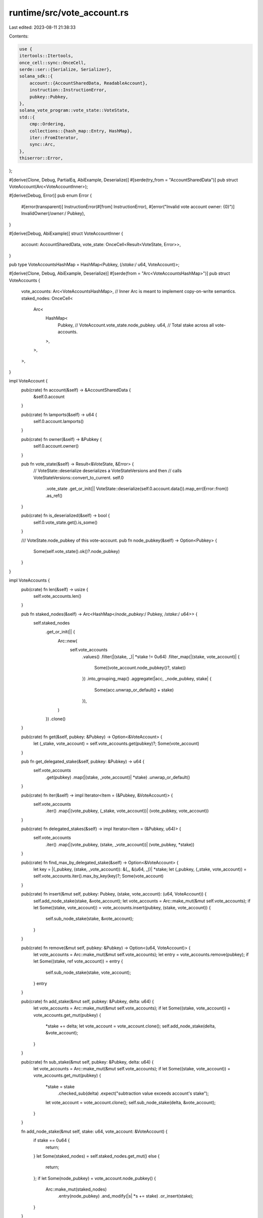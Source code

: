 runtime/src/vote_account.rs
===========================

Last edited: 2023-08-11 21:38:33

Contents:

.. code-block:: rs

    use {
    itertools::Itertools,
    once_cell::sync::OnceCell,
    serde::ser::{Serialize, Serializer},
    solana_sdk::{
        account::{AccountSharedData, ReadableAccount},
        instruction::InstructionError,
        pubkey::Pubkey,
    },
    solana_vote_program::vote_state::VoteState,
    std::{
        cmp::Ordering,
        collections::{hash_map::Entry, HashMap},
        iter::FromIterator,
        sync::Arc,
    },
    thiserror::Error,
};

#[derive(Clone, Debug, PartialEq, AbiExample, Deserialize)]
#[serde(try_from = "AccountSharedData")]
pub struct VoteAccount(Arc<VoteAccountInner>);

#[derive(Debug, Error)]
pub enum Error {
    #[error(transparent)]
    InstructionError(#[from] InstructionError),
    #[error("Invalid vote account owner: {0}")]
    InvalidOwner(/*owner:*/ Pubkey),
}

#[derive(Debug, AbiExample)]
struct VoteAccountInner {
    account: AccountSharedData,
    vote_state: OnceCell<Result<VoteState, Error>>,
}

pub type VoteAccountsHashMap = HashMap<Pubkey, (/*stake:*/ u64, VoteAccount)>;

#[derive(Clone, Debug, AbiExample, Deserialize)]
#[serde(from = "Arc<VoteAccountsHashMap>")]
pub struct VoteAccounts {
    vote_accounts: Arc<VoteAccountsHashMap>,
    // Inner Arc is meant to implement copy-on-write semantics.
    staked_nodes: OnceCell<
        Arc<
            HashMap<
                Pubkey, // VoteAccount.vote_state.node_pubkey.
                u64,    // Total stake across all vote-accounts.
            >,
        >,
    >,
}

impl VoteAccount {
    pub(crate) fn account(&self) -> &AccountSharedData {
        &self.0.account
    }

    pub(crate) fn lamports(&self) -> u64 {
        self.0.account.lamports()
    }

    pub(crate) fn owner(&self) -> &Pubkey {
        self.0.account.owner()
    }

    pub fn vote_state(&self) -> Result<&VoteState, &Error> {
        // VoteState::deserialize deserializes a VoteStateVersions and then
        // calls VoteStateVersions::convert_to_current.
        self.0
            .vote_state
            .get_or_init(|| VoteState::deserialize(self.0.account.data()).map_err(Error::from))
            .as_ref()
    }

    pub(crate) fn is_deserialized(&self) -> bool {
        self.0.vote_state.get().is_some()
    }

    /// VoteState.node_pubkey of this vote-account.
    pub fn node_pubkey(&self) -> Option<Pubkey> {
        Some(self.vote_state().ok()?.node_pubkey)
    }
}

impl VoteAccounts {
    pub(crate) fn len(&self) -> usize {
        self.vote_accounts.len()
    }

    pub fn staked_nodes(&self) -> Arc<HashMap</*node_pubkey:*/ Pubkey, /*stake:*/ u64>> {
        self.staked_nodes
            .get_or_init(|| {
                Arc::new(
                    self.vote_accounts
                        .values()
                        .filter(|(stake, _)| *stake != 0u64)
                        .filter_map(|(stake, vote_account)| {
                            Some((vote_account.node_pubkey()?, stake))
                        })
                        .into_grouping_map()
                        .aggregate(|acc, _node_pubkey, stake| {
                            Some(acc.unwrap_or_default() + stake)
                        }),
                )
            })
            .clone()
    }

    pub(crate) fn get(&self, pubkey: &Pubkey) -> Option<&VoteAccount> {
        let (_stake, vote_account) = self.vote_accounts.get(pubkey)?;
        Some(vote_account)
    }

    pub fn get_delegated_stake(&self, pubkey: &Pubkey) -> u64 {
        self.vote_accounts
            .get(pubkey)
            .map(|(stake, _vote_account)| *stake)
            .unwrap_or_default()
    }

    pub(crate) fn iter(&self) -> impl Iterator<Item = (&Pubkey, &VoteAccount)> {
        self.vote_accounts
            .iter()
            .map(|(vote_pubkey, (_stake, vote_account))| (vote_pubkey, vote_account))
    }

    pub(crate) fn delegated_stakes(&self) -> impl Iterator<Item = (&Pubkey, u64)> {
        self.vote_accounts
            .iter()
            .map(|(vote_pubkey, (stake, _vote_account))| (vote_pubkey, *stake))
    }

    pub(crate) fn find_max_by_delegated_stake(&self) -> Option<&VoteAccount> {
        let key = |(_pubkey, (stake, _vote_account)): &(_, &(u64, _))| *stake;
        let (_pubkey, (_stake, vote_account)) = self.vote_accounts.iter().max_by_key(key)?;
        Some(vote_account)
    }

    pub(crate) fn insert(&mut self, pubkey: Pubkey, (stake, vote_account): (u64, VoteAccount)) {
        self.add_node_stake(stake, &vote_account);
        let vote_accounts = Arc::make_mut(&mut self.vote_accounts);
        if let Some((stake, vote_account)) = vote_accounts.insert(pubkey, (stake, vote_account)) {
            self.sub_node_stake(stake, &vote_account);
        }
    }

    pub(crate) fn remove(&mut self, pubkey: &Pubkey) -> Option<(u64, VoteAccount)> {
        let vote_accounts = Arc::make_mut(&mut self.vote_accounts);
        let entry = vote_accounts.remove(pubkey);
        if let Some((stake, ref vote_account)) = entry {
            self.sub_node_stake(stake, vote_account);
        }
        entry
    }

    pub(crate) fn add_stake(&mut self, pubkey: &Pubkey, delta: u64) {
        let vote_accounts = Arc::make_mut(&mut self.vote_accounts);
        if let Some((stake, vote_account)) = vote_accounts.get_mut(pubkey) {
            *stake += delta;
            let vote_account = vote_account.clone();
            self.add_node_stake(delta, &vote_account);
        }
    }

    pub(crate) fn sub_stake(&mut self, pubkey: &Pubkey, delta: u64) {
        let vote_accounts = Arc::make_mut(&mut self.vote_accounts);
        if let Some((stake, vote_account)) = vote_accounts.get_mut(pubkey) {
            *stake = stake
                .checked_sub(delta)
                .expect("subtraction value exceeds account's stake");
            let vote_account = vote_account.clone();
            self.sub_node_stake(delta, &vote_account);
        }
    }

    fn add_node_stake(&mut self, stake: u64, vote_account: &VoteAccount) {
        if stake == 0u64 {
            return;
        }
        let Some(staked_nodes) = self.staked_nodes.get_mut() else {
            return;
        };
        if let Some(node_pubkey) = vote_account.node_pubkey() {
            Arc::make_mut(staked_nodes)
                .entry(node_pubkey)
                .and_modify(|s| *s += stake)
                .or_insert(stake);
        }
    }

    fn sub_node_stake(&mut self, stake: u64, vote_account: &VoteAccount) {
        if stake == 0u64 {
            return;
        }
        let Some(staked_nodes) = self.staked_nodes.get_mut() else {
            return;
        };
        if let Some(node_pubkey) = vote_account.node_pubkey() {
            match Arc::make_mut(staked_nodes).entry(node_pubkey) {
                Entry::Vacant(_) => panic!("this should not happen!"),
                Entry::Occupied(mut entry) => match entry.get().cmp(&stake) {
                    Ordering::Less => panic!("subtraction value exceeds node's stake"),
                    Ordering::Equal => {
                        entry.remove_entry();
                    }
                    Ordering::Greater => *entry.get_mut() -= stake,
                },
            }
        }
    }
}

impl Serialize for VoteAccount {
    fn serialize<S>(&self, serializer: S) -> Result<S::Ok, S::Error>
    where
        S: Serializer,
    {
        self.0.account.serialize(serializer)
    }
}

impl From<VoteAccount> for AccountSharedData {
    fn from(account: VoteAccount) -> Self {
        account.0.account.clone()
    }
}

impl TryFrom<AccountSharedData> for VoteAccount {
    type Error = Error;
    fn try_from(account: AccountSharedData) -> Result<Self, Self::Error> {
        let vote_account = VoteAccountInner::try_from(account)?;
        Ok(Self(Arc::new(vote_account)))
    }
}

impl TryFrom<AccountSharedData> for VoteAccountInner {
    type Error = Error;
    fn try_from(account: AccountSharedData) -> Result<Self, Self::Error> {
        if !solana_vote_program::check_id(account.owner()) {
            return Err(Error::InvalidOwner(*account.owner()));
        }
        Ok(Self {
            account,
            vote_state: OnceCell::new(),
        })
    }
}

impl PartialEq<VoteAccountInner> for VoteAccountInner {
    fn eq(&self, other: &Self) -> bool {
        let Self {
            account,
            vote_state: _,
        } = self;
        account == &other.account
    }
}

impl Default for VoteAccounts {
    fn default() -> Self {
        Self {
            vote_accounts: Arc::default(),
            staked_nodes: OnceCell::new(),
        }
    }
}

impl PartialEq<VoteAccounts> for VoteAccounts {
    fn eq(&self, other: &Self) -> bool {
        let Self {
            vote_accounts,
            staked_nodes: _,
        } = self;
        vote_accounts == &other.vote_accounts
    }
}

impl From<Arc<VoteAccountsHashMap>> for VoteAccounts {
    fn from(vote_accounts: Arc<VoteAccountsHashMap>) -> Self {
        Self {
            vote_accounts,
            staked_nodes: OnceCell::new(),
        }
    }
}

impl AsRef<VoteAccountsHashMap> for VoteAccounts {
    fn as_ref(&self) -> &VoteAccountsHashMap {
        &self.vote_accounts
    }
}

impl From<&VoteAccounts> for Arc<VoteAccountsHashMap> {
    fn from(vote_accounts: &VoteAccounts) -> Self {
        Arc::clone(&vote_accounts.vote_accounts)
    }
}

impl FromIterator<(Pubkey, (/*stake:*/ u64, VoteAccount))> for VoteAccounts {
    fn from_iter<I>(iter: I) -> Self
    where
        I: IntoIterator<Item = (Pubkey, (u64, VoteAccount))>,
    {
        Self::from(Arc::new(HashMap::from_iter(iter)))
    }
}

impl Serialize for VoteAccounts {
    fn serialize<S>(&self, serializer: S) -> Result<S::Ok, S::Error>
    where
        S: Serializer,
    {
        self.vote_accounts.serialize(serializer)
    }
}

#[cfg(test)]
mod tests {
    use {
        super::*,
        bincode::Options,
        rand::Rng,
        solana_sdk::{pubkey::Pubkey, sysvar::clock::Clock},
        solana_vote_program::vote_state::{VoteInit, VoteStateVersions},
        std::iter::repeat_with,
    };

    fn new_rand_vote_account<R: Rng>(
        rng: &mut R,
        node_pubkey: Option<Pubkey>,
    ) -> (AccountSharedData, VoteState) {
        let vote_init = VoteInit {
            node_pubkey: node_pubkey.unwrap_or_else(Pubkey::new_unique),
            authorized_voter: Pubkey::new_unique(),
            authorized_withdrawer: Pubkey::new_unique(),
            commission: rng.gen(),
        };
        let clock = Clock {
            slot: rng.gen(),
            epoch_start_timestamp: rng.gen(),
            epoch: rng.gen(),
            leader_schedule_epoch: rng.gen(),
            unix_timestamp: rng.gen(),
        };
        let vote_state = VoteState::new(&vote_init, &clock);
        let account = AccountSharedData::new_data(
            rng.gen(), // lamports
            &VoteStateVersions::new_current(vote_state.clone()),
            &solana_vote_program::id(), // owner
        )
        .unwrap();
        (account, vote_state)
    }

    fn new_rand_vote_accounts<R: Rng>(
        rng: &mut R,
        num_nodes: usize,
    ) -> impl Iterator<Item = (Pubkey, (/*stake:*/ u64, VoteAccount))> + '_ {
        let nodes: Vec<_> = repeat_with(Pubkey::new_unique).take(num_nodes).collect();
        repeat_with(move || {
            let node = nodes[rng.gen_range(0, nodes.len())];
            let (account, _) = new_rand_vote_account(rng, Some(node));
            let stake = rng.gen_range(0, 997);
            let vote_account = VoteAccount::try_from(account).unwrap();
            (Pubkey::new_unique(), (stake, vote_account))
        })
    }

    fn staked_nodes<'a, I>(vote_accounts: I) -> HashMap<Pubkey, u64>
    where
        I: IntoIterator<Item = &'a (Pubkey, (u64, VoteAccount))>,
    {
        let mut staked_nodes = HashMap::new();
        for (_, (stake, vote_account)) in vote_accounts
            .into_iter()
            .filter(|(_, (stake, _))| *stake != 0)
        {
            if let Some(node_pubkey) = vote_account.node_pubkey() {
                staked_nodes
                    .entry(node_pubkey)
                    .and_modify(|s| *s += *stake)
                    .or_insert(*stake);
            }
        }
        staked_nodes
    }

    #[test]
    fn test_vote_account() {
        let mut rng = rand::thread_rng();
        let (account, vote_state) = new_rand_vote_account(&mut rng, None);
        let lamports = account.lamports();
        let vote_account = VoteAccount::try_from(account).unwrap();
        assert_eq!(lamports, vote_account.lamports());
        assert_eq!(vote_state, *vote_account.vote_state().unwrap());
        // 2nd call to .vote_state() should return the cached value.
        assert_eq!(vote_state, *vote_account.vote_state().unwrap());
    }

    #[test]
    fn test_vote_account_serialize() {
        let mut rng = rand::thread_rng();
        let (account, vote_state) = new_rand_vote_account(&mut rng, None);
        let vote_account = VoteAccount::try_from(account.clone()).unwrap();
        assert_eq!(vote_state, *vote_account.vote_state().unwrap());
        // Assert than VoteAccount has the same wire format as Account.
        assert_eq!(
            bincode::serialize(&account).unwrap(),
            bincode::serialize(&vote_account).unwrap()
        );
    }

    #[test]
    fn test_vote_account_deserialize() {
        let mut rng = rand::thread_rng();
        let (account, vote_state) = new_rand_vote_account(&mut rng, None);
        let data = bincode::serialize(&account).unwrap();
        let vote_account = VoteAccount::try_from(account).unwrap();
        assert_eq!(vote_state, *vote_account.vote_state().unwrap());
        let other_vote_account: VoteAccount = bincode::deserialize(&data).unwrap();
        assert_eq!(vote_account, other_vote_account);
        assert_eq!(vote_state, *other_vote_account.vote_state().unwrap());
    }

    #[test]
    fn test_vote_account_round_trip() {
        let mut rng = rand::thread_rng();
        let (account, vote_state) = new_rand_vote_account(&mut rng, None);
        let vote_account = VoteAccount::try_from(account).unwrap();
        assert_eq!(vote_state, *vote_account.vote_state().unwrap());
        let data = bincode::serialize(&vote_account).unwrap();
        let other_vote_account: VoteAccount = bincode::deserialize(&data).unwrap();
        // Assert that serialize->deserialized returns the same VoteAccount.
        assert_eq!(vote_account, other_vote_account);
        assert_eq!(vote_state, *other_vote_account.vote_state().unwrap());
    }

    #[test]
    fn test_vote_accounts_serialize() {
        let mut rng = rand::thread_rng();
        let vote_accounts_hash_map: VoteAccountsHashMap =
            new_rand_vote_accounts(&mut rng, 64).take(1024).collect();
        let vote_accounts = VoteAccounts::from(Arc::new(vote_accounts_hash_map.clone()));
        assert!(vote_accounts.staked_nodes().len() > 32);
        assert_eq!(
            bincode::serialize(&vote_accounts).unwrap(),
            bincode::serialize(&vote_accounts_hash_map).unwrap(),
        );
        assert_eq!(
            bincode::options().serialize(&vote_accounts).unwrap(),
            bincode::options()
                .serialize(&vote_accounts_hash_map)
                .unwrap(),
        )
    }

    #[test]
    fn test_vote_accounts_deserialize() {
        let mut rng = rand::thread_rng();
        let vote_accounts_hash_map: VoteAccountsHashMap =
            new_rand_vote_accounts(&mut rng, 64).take(1024).collect();
        let data = bincode::serialize(&vote_accounts_hash_map).unwrap();
        let vote_accounts: VoteAccounts = bincode::deserialize(&data).unwrap();
        assert!(vote_accounts.staked_nodes().len() > 32);
        assert_eq!(*vote_accounts.vote_accounts, vote_accounts_hash_map);
        let data = bincode::options()
            .serialize(&vote_accounts_hash_map)
            .unwrap();
        let vote_accounts: VoteAccounts = bincode::options().deserialize(&data).unwrap();
        assert_eq!(*vote_accounts.vote_accounts, vote_accounts_hash_map);
    }

    #[test]
    fn test_staked_nodes() {
        let mut rng = rand::thread_rng();
        let mut accounts: Vec<_> = new_rand_vote_accounts(&mut rng, 64).take(1024).collect();
        let mut vote_accounts = VoteAccounts::default();
        // Add vote accounts.
        for (k, (pubkey, (stake, vote_account))) in accounts.iter().enumerate() {
            vote_accounts.insert(*pubkey, (*stake, vote_account.clone()));
            if (k + 1) % 128 == 0 {
                assert_eq!(
                    staked_nodes(&accounts[..k + 1]),
                    *vote_accounts.staked_nodes()
                );
            }
        }
        // Remove some of the vote accounts.
        for k in 0..256 {
            let index = rng.gen_range(0, accounts.len());
            let (pubkey, (_, _)) = accounts.swap_remove(index);
            vote_accounts.remove(&pubkey);
            if (k + 1) % 32 == 0 {
                assert_eq!(staked_nodes(&accounts), *vote_accounts.staked_nodes());
            }
        }
        // Modify the stakes for some of the accounts.
        for k in 0..2048 {
            let index = rng.gen_range(0, accounts.len());
            let (pubkey, (stake, _)) = &mut accounts[index];
            let new_stake = rng.gen_range(0, 997);
            if new_stake < *stake {
                vote_accounts.sub_stake(pubkey, *stake - new_stake);
            } else {
                vote_accounts.add_stake(pubkey, new_stake - *stake);
            }
            *stake = new_stake;
            if (k + 1) % 128 == 0 {
                assert_eq!(staked_nodes(&accounts), *vote_accounts.staked_nodes());
            }
        }
        // Remove everything.
        while !accounts.is_empty() {
            let index = rng.gen_range(0, accounts.len());
            let (pubkey, (_, _)) = accounts.swap_remove(index);
            vote_accounts.remove(&pubkey);
            if accounts.len() % 32 == 0 {
                assert_eq!(staked_nodes(&accounts), *vote_accounts.staked_nodes());
            }
        }
        assert!(vote_accounts.staked_nodes.get().unwrap().is_empty());
    }

    // Asserts that returned staked-nodes are copy-on-write references.
    #[test]
    fn test_staked_nodes_cow() {
        let mut rng = rand::thread_rng();
        let mut accounts = new_rand_vote_accounts(&mut rng, 64);
        // Add vote accounts.
        let mut vote_accounts = VoteAccounts::default();
        for (pubkey, (stake, vote_account)) in (&mut accounts).take(1024) {
            vote_accounts.insert(pubkey, (stake, vote_account));
        }
        let staked_nodes = vote_accounts.staked_nodes();
        let (pubkey, (more_stake, vote_account)) =
            accounts.find(|(_, (stake, _))| *stake != 0).unwrap();
        let node_pubkey = vote_account.node_pubkey().unwrap();
        vote_accounts.insert(pubkey, (more_stake, vote_account));
        assert_ne!(staked_nodes, vote_accounts.staked_nodes());
        assert_eq!(
            vote_accounts.staked_nodes()[&node_pubkey],
            more_stake + staked_nodes.get(&node_pubkey).copied().unwrap_or_default()
        );
        for (pubkey, stake) in vote_accounts.staked_nodes().iter() {
            if *pubkey != node_pubkey {
                assert_eq!(*stake, staked_nodes[pubkey]);
            } else {
                assert_eq!(
                    *stake,
                    more_stake + staked_nodes.get(pubkey).copied().unwrap_or_default()
                );
            }
        }
    }

    // Asserts that returned vote-accounts are copy-on-write references.
    #[test]
    fn test_vote_accounts_cow() {
        let mut rng = rand::thread_rng();
        let mut accounts = new_rand_vote_accounts(&mut rng, 64);
        // Add vote accounts.
        let mut vote_accounts = VoteAccounts::default();
        for (pubkey, (stake, vote_account)) in (&mut accounts).take(1024) {
            vote_accounts.insert(pubkey, (stake, vote_account));
        }
        let vote_accounts_hashmap = Arc::<VoteAccountsHashMap>::from(&vote_accounts);
        assert_eq!(vote_accounts_hashmap, vote_accounts.vote_accounts);
        assert!(Arc::ptr_eq(
            &vote_accounts_hashmap,
            &vote_accounts.vote_accounts
        ));
        let (pubkey, (more_stake, vote_account)) =
            accounts.find(|(_, (stake, _))| *stake != 0).unwrap();
        vote_accounts.insert(pubkey, (more_stake, vote_account.clone()));
        assert!(!Arc::ptr_eq(
            &vote_accounts_hashmap,
            &vote_accounts.vote_accounts
        ));
        assert_ne!(vote_accounts_hashmap, vote_accounts.vote_accounts);
        let other = (more_stake, vote_account);
        for (pk, value) in vote_accounts.vote_accounts.iter() {
            if *pk != pubkey {
                assert_eq!(value, &vote_accounts_hashmap[pk]);
            } else {
                assert_eq!(value, &other);
            }
        }
    }
}


